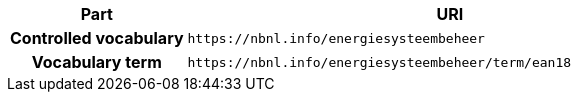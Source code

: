 [cols="h,3"]
|===
| Part | URI

| Controlled vocabulary
| `\https://nbnl.info/energiesysteembeheer`

| Vocabulary term
| `\https://nbnl.info/energiesysteembeheer/term/ean18`

|===